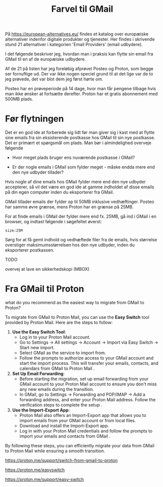 #+OPTIONS: toc:nil
#+OPTIONS: num:nil

#+TITLE: Farvel til GMail



På https://european-alternatives.eu/ findes et katalog over europæiske alternativer indenfor digitale produkter og tjenester.
Her findes i skrivende stund 21 alternativer i kategorien 'Email Providers' (email udbydere).

I det følgende beskriver jeg, hvordan man i praksis kan flytte sin email fra GMail til en af de europæiske udbydere.

Af de 21 på listen har jeg foreløbig afprøvet Posteo og Proton, som begge ser fornuftige ud.
Der var ikke nogen speciel grund til at det lige var de to jeg prøvede, det var blot dem jeg først hørte om.

Posteo har en prøveperiode på 14 dage, hvor man får pengene tilbage hvis man ikke ønsker at fortsætte derefter.
Proton har et gratis abonnement med 500MB plads.


* Billeder tests :noexport:

[[file:path/to/image.png][Caption Text]]

#+ATTR_ORG: :width 300
[[file:path/to/image.png]]



* Før flytningen

Det er en god ide at forberede sig lidt før man giver sig i kast med at flytte sine emails fra
sin eksisterende postkasse hos GMail til sin nye postkasse. Det er primært et spørgsmål om plads.
Man bør i almindelighed overveje følgende

- Hvor meget plads bruger ens nuværende postkasse i GMail?

- Er der nogle emails i GMail som fylder meget - måske endda mere end den nye udbyder tillader?

Hvis nogle af dine emails hos GMail fylder mere end den nye udbyder accepterer, så vil det være en god ide at
gamme indholdet af disse emails på din egen computer inden du eksporterer fra GMail.

GMail tillader emails der fylder op til 50MB inklusive vedhæftinger.
Posteo har samme øvre grænse, mens Proton har en grænse på 25MB.

For at finde emails i GMail der fylder mere end fx. 25MB, gå ind i GMail i en browser, og
indtast følgende i søgefeltet øverst:

~size:25M~

[[file:./gmail-search-by-size.png]]

Sørg for at få gemt indhold og vedhæftede filer fra de emails, hvis størrelse overstiger maksimumsstørrelsen hos den nye
udbyder, inden du eksporterer postkassen.


TODO

overvej at lave en sikkerhedskopi (MBOX)


* kommentarer :noexport:

Store filer
https://lifehacker.com/find-the-large-attachments-eating-up-your-gmail-space-w-5958583

[[file:./gmail_search.png]]

In GMail, using Google Takeout, I export my mailbox in the MBOX format.
Can this MBOX file be imported into a mail account in Posteo?

Yes, you can import an MBOX file into a Posteo mail account, but it requires some specific steps. Posteo does not directly support the import of MBOX files, so you will need to use an email client that supports MBOX files and then transfer the emails to Posteo. Here’s a general approach you can follow:

1. **Use an Email Client**: Use an email client like Mozilla Thunderbird that supports MBOX files. Import the MBOX file into Thunderbird.

2. **Configure Posteo Account**: Set up your Posteo account in Thunderbird using IMAP settings. This will allow you to access your Posteo emails within Thunderbird.

3. **Transfer Emails**: Once your Posteo account is set up in Thunderbird, you can drag and drop the imported emails from the local folders (where the MBOX file was imported) to your Posteo account folders.

4. **Sync with Posteo**: After transferring the emails, Thunderbird will sync them with your Posteo account, making them accessible in your Posteo webmail interface.

By following these steps, you can effectively transfer emails from an MBOX file to your Posteo account.


* Eksport fra GMail :noexport:

Google har et værktøj som kan bruges til at eksportere forskellige slags filer fra de forskellige Google programmer og tjenester.
Værkttøjet hedder Google Takeout.

Start med at logge ind på GMail i en browser (hvis du ikke allerede er logget ind).
Åbn en ny browser fane og indtast denne adresse: https://takeout.google.com/

[[file:./google-takeout-fravaelg-alt.png]]

Klik på 'fravælg alle'.
Bladr længere ned på siden til du finder afsnittet med 'Mail'.

[[file:./google-takeout-vaelg-mail.png]]

Marker boksen til højre, så emails kommer med i eksporten.


* Fra GMail til Posteo :noexport:

what do you recommend as the easiest way to migrate from GMail to Posteo?

To migrate from GMail to Posteo, you can follow these steps:

1. **Use the Posteo Migration Service**:
   - Posteo offers a migration service that allows you to transfer your emails, contacts, and calendars from GMail to Posteo. This service supports IMAP, making it straightforward to migrate your data.
   - To use the migration service, log in to your Posteo account, go to Settings → All settings → Account → Import via Easy Switch → Start new import, and select GMail as the service to import from. Follow the prompts to complete the migration .

2. **Manual Migration Using Thunderbird**:
   - If you prefer a manual approach or if the migration service does not support certain features, you can use an email client like Mozilla Thunderbird to transfer your emails.
   - Set up both your GMail and Posteo accounts in Thunderbird using IMAP.
   - Create corresponding folders in your Posteo account for each GMail label/folder.
   - Drag and drop emails from your GMail folders to the corresponding Posteo folders in Thunderbird. This process can be done in batches to manage large volumes of emails .

3. **Forwarding Emails**:
   - Set up email forwarding from your GMail account to your Posteo account to ensure you don't miss any new emails during the transition.
   - In GMail, go to Settings → Forwarding and POP/IMAP → Add a forwarding address, and enter your Posteo email address. Follow the verification steps to complete the setup .

By following these methods, you can efficiently migrate your data from GMail to Posteo while ensuring a smooth transition.

https://posteo.de/en/help/setup-posteo-migration-service

https://posteo.de/en/site/faq

https://posteo.de/en/help/moving-from-gmail-to-posteo


* Fra GMail til Proton



what do you recommend as the easiest way to migrate from GMail to Proton?

To migrate from GMail to Proton Mail, you can use the **Easy Switch** tool provided by Proton Mail. Here are the steps to follow:

1. **Use the Easy Switch Tool**:
   - Log in to your Proton Mail account.
   - Go to Settings → All settings → Account → Import via Easy Switch → Start new import.
   - Select GMail as the service to import from.
   - Follow the prompts to authorize access to your GMail account and start the import process. This will transfer your emails, contacts, and calendars from GMail to Proton Mail .

2. **Set Up Email Forwarding**:
   - Before starting the migration, set up email forwarding from your GMail account to your Proton Mail account to ensure you don't miss any new emails during the transition.
   - In GMail, go to Settings → Forwarding and POP/IMAP → Add a forwarding address, and enter your Proton Mail address. Follow the verification steps to complete the setup .

3. **Use the Import-Export App**:
   - Proton Mail also offers an Import-Export app that allows you to import emails from your GMail account or from local files.
   - Download and install the Import-Export app.
   - Log in with your Proton Mail credentials and follow the prompts to import your emails and contacts from GMail .

By following these steps, you can efficiently migrate your data from GMail to Proton Mail while ensuring a smooth transition.

https://proton.me/support/switch-from-gmail-to-proton

https://proton.me/easyswitch

https://proton.me/support/easy-switch

